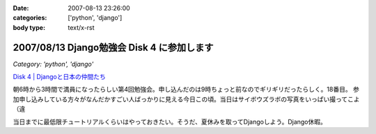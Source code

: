 :date: 2007-08-13 23:26:00
:categories: ['python', 'django']
:body type: text/x-rst

===========================================
2007/08/13 Django勉強会 Disk 4 に参加します
===========================================

*Category: 'python', 'django'*

`Disk 4 | Djangoと日本の仲間たち`_

.. _`Disk 4 | Djangoと日本の仲間たち`: http://www.djangoproject.jp/etude/4/

朝6時から3時間で満員になったらしい第4回勉強会。申し込んだのは9時ちょっと前なのでギリギリだったらしく。18番目。
参加申し込みしている方々がなんだかすごい人ばっかりに見える今日この頃。当日はサイボウズラボの写真をいっぱい撮ってこよ（違

当日までに最低限チュートリアルくらいはやっておきたい。そうだ、夏休みを取ってDjangoしよう。Django休暇。


.. :extend type: text/html
.. :extend:
